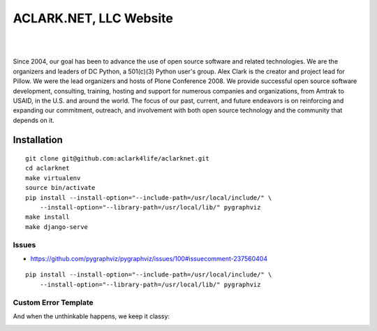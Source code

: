 ACLARK.NET, LLC Website
================================================================================

.. image:: Screenshot-2019-06-26-18.19.19.png

| 

.. image:: Screenshot-2019-06-26-18.19.29.png

| 

.. image:: Screenshot-2019-06-26-18.19.39.png

Since 2004, our goal has been to advance the use of open source software and related technologies. We are the organizers and leaders of DC Python, a 501(c)(3) Python user's group. Alex Clark is the creator and project lead for Pillow. We were the lead organizers and hosts of Plone Conference 2008. We provide successful open source software development, consulting, training, hosting and support for numerous companies and organizations, from Amtrak to USAID, in the U.S. and around the world. The focus of our past, current, and future endeavors is on reinforcing and expanding our commitment, outreach, and involvement with both open source technology and the community that depends on it.

Installation
------------

::

    git clone git@github.com:aclark4life/aclarknet.git
    cd aclarknet
    make virtualenv
    source bin/activate
    pip install --install-option="--include-path=/usr/local/include/" \
        --install-option="--library-path=/usr/local/lib/" pygraphviz
    make install
    make django-serve

Issues
~~~~~~

- https://github.com/pygraphviz/pygraphviz/issues/100#issuecomment-237560404

::

    pip install --install-option="--include-path=/usr/local/include/" \
        --install-option="--library-path=/usr/local/lib/" pygraphviz


Custom Error Template
~~~~~~~~~~~~~~~~~~~~~

And when the unthinkable happens, we keep it classy:

.. image:: Screenshot-2019-07-08-16.50.39.png

